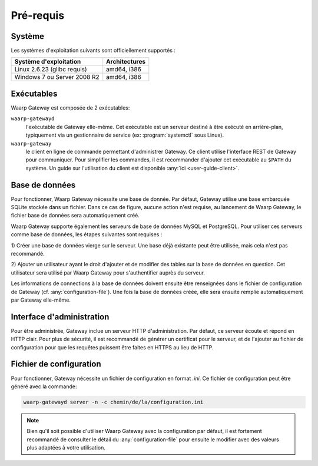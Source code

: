 ##########
Pré-requis
##########

Système
=======

Les systèmes d'exploitation suivants sont officiellement supportés :

+-----------------------------+----------------+
| Système d'exploitation      | Architectures  |
+=============================+================+
| Linux 2.6.23 (glibc requis) | amd64, i386    |
+-----------------------------+----------------+
| Windows 7 ou Server 2008 R2 | amd64, i386    |
+-----------------------------+----------------+

.. Cependant, la gateway étant écrite en langage *Go*, le système sur lequel elle
   sera installée doit faire parti des `systèmes supportés par le compilateur
   <https://golang.org/doc/install#requirements>`_.


Exécutables
===========

Waarp Gateway est composée de 2 exécutables:

``waarp-gatewayd``
   l'exécutable de Gateway elle-même. Cet exécutable
   est un serveur destiné à être exécuté en arrière-plan, typiquement via un
   gestionnaire de service (ex: :program:`systemctl` sous Linux).

``waarp-gateway``
  le client en ligne de commande permettant d'administrer
  Gateway. Ce client utilise l'interface REST de Gateway pour communiquer.
  Pour simplifier les commandes, il est recommander d'ajouter cet exécutable au
  ``$PATH`` du système. Un guide sur l'utilisation du client est disponible
  :any:`ici <user-guide-client>`.


Base de données
===============

Pour fonctionner, Waarp Gateway nécessite une base de donnée. Par défaut,
Gateway utilise une base embarquée SQLite stockée dans un fichier.
Dans ce cas de figure, aucune action n'est requise, au lancement de Waarp Gateway,
le fichier base de données sera automatiquement créé.

Waarp Gateway supporte également les serveurs de base de données MySQL et
PostgreSQL. Pour utiliser ces serveurs comme base de données, les étapes
suivantes sont requises :

1) Créer une base de données vierge sur le serveur. Une base déjà existante
peut être utilisée, mais cela n'est pas recommandé.

2) Ajouter un utilisateur ayant le droit d'ajouter et de modifier des tables sur
la base de données en question. Cet utilisateur sera utilisé par Waarp Gateway
pour s'authentifier auprès du serveur.


Les informations de connections à la base de données doivent ensuite être
renseignées dans le fichier de configuration de Gateway (cf.
:any:`configuration-file`). Une fois la base de données créée, elle sera ensuite
remplie automatiquement par Gateway elle-même.


Interface d'administration
==========================

Pour être administrée, Gateway inclue un serveur HTTP d'administration.
Par défaut, ce serveur écoute et répond en HTTP clair. Pour plus de sécurité,
il est recommandé de générer un certificat pour le serveur, et de l'ajouter
au fichier de configuration pour que les requêtes puissent être faites en
HTTPS au lieu de HTTP.


Fichier de configuration
========================

Pour fonctionner, Gateway nécessite un fichier de configuration en format
*.ini*. Ce fichier de configuration peut être généré avec la commande:

.. code-block:: shell

   waarp-gatewayd server -n -c chemin/de/la/configuration.ini


.. note::
   Bien qu'il soit possible d'utiliser Waarp Gateway avec la configuration par
   défaut, il est fortement recommandé de consulter le détail du
   :any:`configuration-file` pour ensuite le modifier avec des valeurs plus
   adaptées à votre utilisation.
